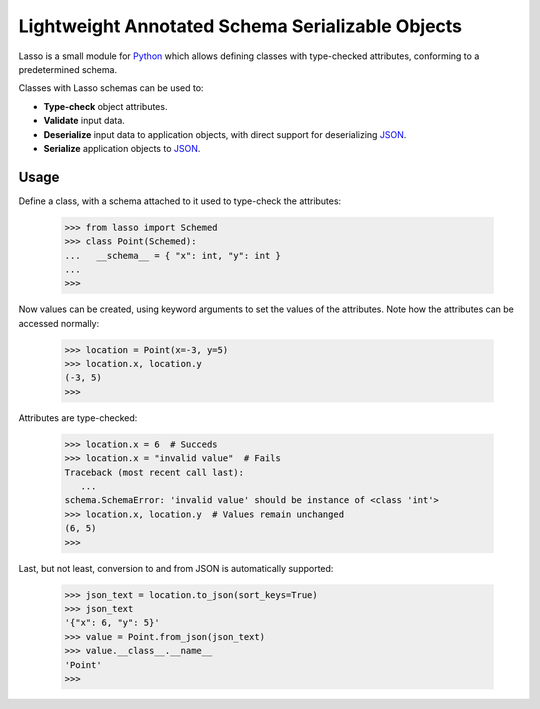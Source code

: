 ===================================================
 Lightweight Annotated Schema Serializable Objects
===================================================

.. image:: https://img.shields.io/travis/aperezdc/lasso-python.svg?style=flat
   :target: https://travis-ci.org/aperezdc/lasso-python
   :alt: Build Status

.. image:: https://img.shields.io/coveralls/aperezdc/lasso-python/master.svg?style=flat
   :target: https://coveralls.io/r/aperezdc/lasso-python?branch=master
   :alt: Code Coverage

.. |lasso-icon| image:: http://tango.freedesktop.org/static/cvs/tango-art-libre/22x22/tools/select-lasso.png

Lasso |lasso-icon| is a small module for `Python <http://python.org>`_ which
allows defining classes with type-checked attributes, conforming to a
predetermined schema.

Classes with Lasso |lasso-icon| schemas can be used to:

* **Type-check** object attributes.
* **Validate** input data.
* **Deserialize** input data to application objects, with direct support for
  deserializing `JSON <http://json.org>`_.
* **Serialize** application objects to JSON_.


Usage
=====

Define a class, with a schema attached to it used to type-check the
attributes:

   >>> from lasso import Schemed
   >>> class Point(Schemed):
   ...   __schema__ = { "x": int, "y": int }
   ...
   >>>

Now values can be created, using keyword arguments to set the values of the
attributes. Note how the attributes can be accessed normally:

   >>> location = Point(x=-3, y=5)
   >>> location.x, location.y
   (-3, 5)
   >>>

Attributes are type-checked:

   >>> location.x = 6  # Succeds
   >>> location.x = "invalid value"  # Fails
   Traceback (most recent call last):
      ...
   schema.SchemaError: 'invalid value' should be instance of <class 'int'>
   >>> location.x, location.y  # Values remain unchanged
   (6, 5)
   >>>

Last, but not least, conversion to and from JSON is automatically supported:

   >>> json_text = location.to_json(sort_keys=True)
   >>> json_text
   '{"x": 6, "y": 5}'
   >>> value = Point.from_json(json_text)
   >>> value.__class__.__name__
   'Point'
   >>>

